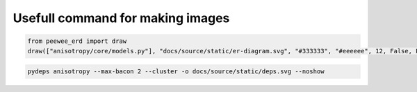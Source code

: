 Usefull command for making images
=================================

.. code-block:: python

    from peewee_erd import draw
    draw(["anisotropy/core/models.py"], "docs/source/static/er-diagram.svg", "#333333", "#eeeeee", 12, False, False)

.. code-block:: bash
    
    pydeps anisotropy --max-bacon 2 --cluster -o docs/source/static/deps.svg --noshow
